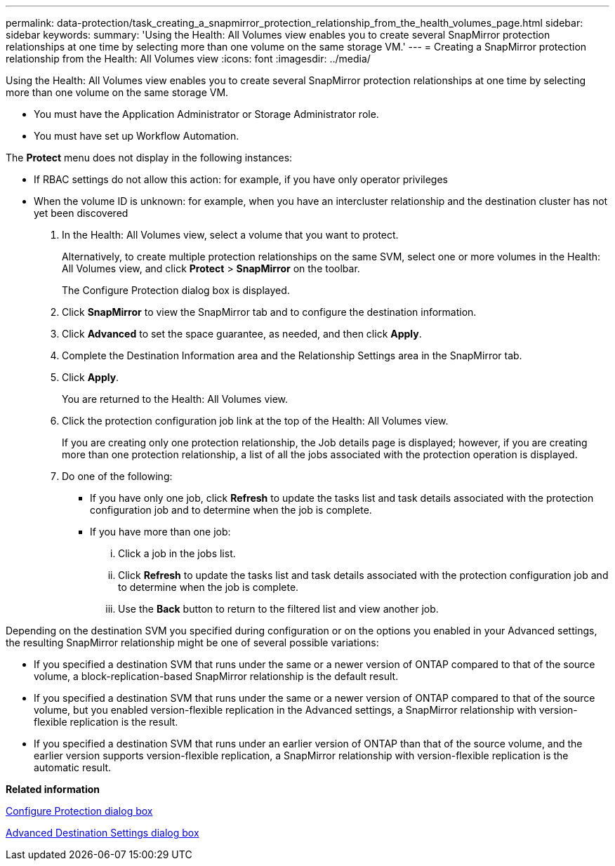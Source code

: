 ---
permalink: data-protection/task_creating_a_snapmirror_protection_relationship_from_the_health_volumes_page.html
sidebar: sidebar
keywords: 
summary: 'Using the Health: All Volumes view enables you to create several SnapMirror protection relationships at one time by selecting more than one volume on the same storage VM.'
---
= Creating a SnapMirror protection relationship from the Health: All Volumes view
:icons: font
:imagesdir: ../media/

[.lead]
Using the Health: All Volumes view enables you to create several SnapMirror protection relationships at one time by selecting more than one volume on the same storage VM.

* You must have the Application Administrator or Storage Administrator role.
* You must have set up Workflow Automation.

The *Protect* menu does not display in the following instances:

* If RBAC settings do not allow this action: for example, if you have only operator privileges
* When the volume ID is unknown: for example, when you have an intercluster relationship and the destination cluster has not yet been discovered

. In the Health: All Volumes view, select a volume that you want to protect.
+
Alternatively, to create multiple protection relationships on the same SVM, select one or more volumes in the Health: All Volumes view, and click *Protect* > *SnapMirror* on the toolbar.
+
The Configure Protection dialog box is displayed.

. Click *SnapMirror* to view the SnapMirror tab and to configure the destination information.
. Click *Advanced* to set the space guarantee, as needed, and then click *Apply*.
. Complete the Destination Information area and the Relationship Settings area in the SnapMirror tab.
. Click *Apply*.
+
You are returned to the Health: All Volumes view.

. Click the protection configuration job link at the top of the Health: All Volumes view.
+
If you are creating only one protection relationship, the Job details page is displayed; however, if you are creating more than one protection relationship, a list of all the jobs associated with the protection operation is displayed.

. Do one of the following:
 ** If you have only one job, click *Refresh* to update the tasks list and task details associated with the protection configuration job and to determine when the job is complete.
 ** If you have more than one job:
  ... Click a job in the jobs list.
  ... Click *Refresh* to update the tasks list and task details associated with the protection configuration job and to determine when the job is complete.
  ... Use the *Back* button to return to the filtered list and view another job.

Depending on the destination SVM you specified during configuration or on the options you enabled in your Advanced settings, the resulting SnapMirror relationship might be one of several possible variations:

* If you specified a destination SVM that runs under the same or a newer version of ONTAP compared to that of the source volume, a block-replication-based SnapMirror relationship is the default result.
* If you specified a destination SVM that runs under the same or a newer version of ONTAP compared to that of the source volume, but you enabled version-flexible replication in the Advanced settings, a SnapMirror relationship with version-flexible replication is the result.
* If you specified a destination SVM that runs under an earlier version of ONTAP than that of the source volume, and the earlier version supports version-flexible replication, a SnapMirror relationship with version-flexible replication is the automatic result.

*Related information*

xref:reference_configure_protection_dialog_box.adoc[Configure Protection dialog box]

xref:reference_advanced_destination_settings_dialog_box.adoc[Advanced Destination Settings dialog box]
